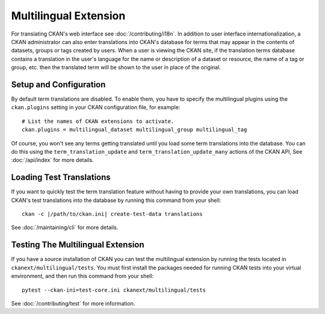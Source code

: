 ======================
Multilingual Extension
======================

For translating CKAN's web interface see :doc:`/contributing/i18n`. In addition to user interface internationalization, a CKAN administrator can also enter translations into CKAN's database for terms that may appear in the contents of datasets, groups or tags created by users. When a user is viewing the CKAN site, if the translation terms database contains a translation in the user's language for the name or description of a dataset or resource, the name of a tag or group, etc. then the translated term will be shown to the user in place of the original.

Setup and Configuration
-----------------------

By default term translations are disabled. To enable them, you have to specify the multilingual plugins using the ``ckan.plugins`` setting in your CKAN configuration file, for example:

::

  # List the names of CKAN extensions to activate.
  ckan.plugins = multilingual_dataset multilingual_group multilingual_tag

Of course, you won't see any terms getting translated until you load some term translations into the database. You can do this using the ``term_translation_update`` and ``term_translation_update_many`` actions of the CKAN API, See :doc:`/api/index` for more details.

Loading Test Translations
-------------------------

If you want to quickly test the term translation feature without having to provide your own translations, you can load CKAN's test translations into the database by running this command from your shell:

::

  ckan -c |/path/to/ckan.ini| create-test-data translations

See :doc:`/maintaining/cli` for more details.

Testing The Multilingual Extension
----------------------------------

If you have a source installation of CKAN you can test the multilingual extension by running the tests located in ``ckanext/multilingual/tests``. You must first install the packages needed for running CKAN tests into your virtual environment, and then run this command from your shell:

::

  pytest --ckan-ini=test-core.ini ckanext/multilingual/tests

See :doc:`/contributing/test` for more information.
